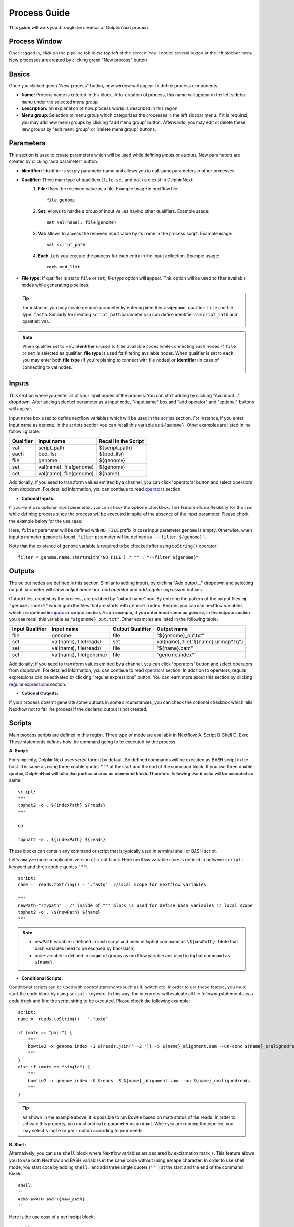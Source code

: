 *************
Process Guide
*************

This guide will walk you through the creation of DolphinNext process. 

Process Window
==============

Once logged in, click on the pipeline tab in the top left of the screen. You'll notice several button at the left sidebar menu. New processes are created by clicking green "New process" button.

.. image:: dolphinnext_images/process_buttons.png
	:align: center
	:width: 35%

Basics
======
Once you clicked green "New process" button, new window will appear to define process components.

* **Name:** Process name is entered in this block. After creation of process, this name will appear in the left sidebar menu under the selected *menu group*.

* **Description:** An explanation of how process works is described in this region.

* **Menu group:** Selection of menu group which categorizes the processes in the left sidebar menu. If it is required, you may add new menu groups by clicking "add menu group" button. Afterwards, you may edit or delete these new groups by "edit menu group" or "delete menu group" buttons. 

Parameters
==========

This section is used to create parameters which will be used while defining *inputs* or *outputs*. New parameters are created by clicking "add parameter" button.

.. image:: dolphinnext_images/process_addparameter.png
	:align: center

* **Identifier:** Identifier is simply parameter name and allows you to call same parameters in other processes.

* **Qualifier:** Three main type of qualifiers (``file``, ``set`` and ``val``) are exist in DolphinNext:  
    1) **File:** Uses the received value as a file. Example usage in nextflow file::
    
        file genome
    
    
    2) **Set:** Allows to handle a group of input values having other qualifiers. Example usage::
    
        set val(name), file(genome) 
    
    
    3) **Val:** Allows to access the received input value by its name in the process script. Example usage::
    
        val script_path
    
    4) **Each:** Lets you execute the process for each entry in the input collection. Example usage::
    
        each bed_list
    
* **File type:** If qualifier is set to ``file`` or ``set``, file type option will appear. This option will be used to filter available nodes while generating pipelines. 

.. tip:: For instance, you may create ``genome`` parameter by entering identifier as:``genome``, qualifier: ``file`` and file type: ``fasta``. Similarly for creating ``script_path`` parameter you can define identifier as:``script_path`` and qualifier: ``val``. 

.. note:: When qualifier set to ``val``, **identifier** is used to filter available nodes while connecting each nodes. If ``file`` or ``set`` is selected as qualifier, **file type** is used for filtering available nodes. When qualifier is set to ``each``, you may enter both **file type** (if you're planing to connect with file nodes) or **identifier** (in case of connecting to val nodes.)

Inputs
======
    
This section where you enter all of your input nodes of the process. You can start adding by clicking "Add input..." dropdown. After adding selected parameter as a input node, "input name" box and "add operator" and "optional" buttons will appear. 

.. image:: dolphinnext_images/process_inputs.png
	:align: center

Input name box used to define nextflow variables which will be used in the `scripts <process.html#id4>`_ section. For instance, if you enter input name as ``genome``, in the scripts section you can recall this variable as ``${genome}``. Other examples are listed in the following table:

=========== ========================== ====================
Qualifier   Input name                 Recall in the Script
=========== ========================== ====================
val         script_path                ${script_path}
each        bed_list                   ${bed_list}
file        genome                     ${genome}
set         val(name), file(genome)    ${genome}
set         val(name), file(genome)    ${name}
=========== ========================== ====================

Additionally, if you need to transform values emitted by a channel, you can click "operators" button and select operators from dropdown. For detailed information, you can continue to read `operators <process.html#id5>`_ section.

* **Optional Inputs:**

If you want use optional input parameter, you can check the optional checkbox. This feature allows flexibility for the user while defining process since the process will be executed in spite of the absence of the input parameter. Please check the example below for the use case:

.. image:: dolphinnext_images/process_optional_input.png
	:align: center

Here, ``filter`` parameter will be defined with ``NO_FILE`` prefix in case input parameter ``genome`` is empty. Otherwise, when input parameter ``genome`` is found, ``filter`` parameter will be defined as ``---filter ${genome}"``.

Note that the existance of ``genome`` variable is required to be checked after using ``toString()`` operator::

    filter = genome.name.startsWith('NO_FILE') ? "" : "--filter ${genome}"
    
Outputs
=======

The output nodes are defined in this section. Similar to adding inputs, by clicking "Add output..." dropdown and selecting output parameter will show `output name` box, `add operator` and `add regular expression` buttons.

.. image:: dolphinnext_images/process_outputs.png
	:align: center

Output files, created by the process, are grabbed by "output name" box. By entering the pattern of the output files eg. ``"genome.index*"`` would grab the files that are starts with ``genome.index``. Besides you can use nextflow variables which are defined in `inputs <process.html#inputs>`_ or `scripts <process.html#id4>`_ section. As an example, if you enter input name as ``genome``, in the outputs section you can recall this variable as ``"${genome}_out.txt"``. Other examples are listed in the following table:

=============== ========================== ================ ====================================
Input Qualifier Input name                 Output Qualifier Output name
=============== ========================== ================ ====================================
file            genome                     file             "${genome}_out.txt"                 
set             val(name), file(reads)     set              val(name), file("${name}.unmap*.fq")
set             val(name), file(reads)     file             "${name}.bam"
set             val(name), file(genome)    file             "genome.index*"
=============== ========================== ================ ====================================

Additionally, if you need to transform values emitted by a channel, you can click "operators" button and select operators from dropdown. For detailed information, you can continue to read `operators <process.html#id5>`_ section. In addition to operators, regular expressions can be activated by clicking "regular expressions" button. You can learn more about this section by clicking `regular expressions <process.html#id6>`_ section.


* **Optional Outputs:**

If your process doesn't generate some outputs in some circumstances, you can check the optional checkbox which tells Nextflow not to fail the process if the declared output is not created. 

Scripts
=======

Main process scripts are defined in this region. Three type of mode are available in Nextflow: A. Script B. Shell C. Exec. These statements defines how the command going to be executed by the process.

**A. Script:**

For simplicity, DolphinNext uses `script` format by default. So defined commands will be executed as BASH script in the host. It is same as using three double quotes ``"""`` at the start and the end of the command block. If you use three double quotes, DolphinNext will take that particular area as command block. Therefore, following two blocks will be executed as same::

    script:
    """ 
    tophat2 -o . ${indexPath} ${reads} 
    """
    
    OR 
    
    tophat2 -o . ${indexPath} ${reads}


These blocks can contain any command or script that is typically used in terminal shell or BASH script.

.. image:: dolphinnext_images/process_script.png
	:align: center

Let's analyze more complicated version of script block. Here nextflow variable ``name`` is defined in between ``script:`` keyword and three double quotes ``"""``::

    script:
    name =  reads.toString() - '.fastq'  //local scope for nextflow variables
    
    """ 
    newPath="/mypath"   // inside of """ block is used for define bash variables in local scope
    tophat2 -o . \${newPath} ${name}  
    """


.. note:: 
    *   ``newPath`` variable is defined in bash script and used in tophat command as ``\${newPath}``. (Note that bash variables need to be escaped by backslash)
    *   ``name`` variable is defined in scope of groovy as nextflow variable and used in tophat command as ``${name}``.
    
* **Conditional Scripts:**

Conditional scripts can be used with control statements such as if, switch etc. In order to use these feature, you must start the code block by using ``script:`` keyword. In this way, the interpreter will evaluate all the following statements as a code block and find the script string to be executed. Please check the following example::
    
        script:
        name =  reads.toString() - '.fastq'
       
        if (mate == "pair") {
            """
            bowtie2 -x genome.index -1 ${reads.join(' -2 ')} -S ${name}_alignment.sam --un-conc ${name}_unalignedreads
            """
        }
        else if (mate == "single") {
            """
            bowtie2 -x genome.index -U $reads -S ${name}_alignment.sam --un ${name}_unalignedreads
            """
        }
        
.. tip:: As shown in the example above, it is possible to run Bowtie based on mate status of the reads. In order to activate this property, you must add ``mate`` parameter as an input. While you are running the pipeline, you may select ``single`` or ``pair`` option according to your needs.
    
    
**B. Shell:**

Alternatively, you can use ``shell`` block where Nextflow variables are declared by exclamation mark ``!``. This feature allows you to use both Nextflow and BASH variables in the same code without using escape character. In order to use shell mode, you start code by adding ``shell:`` and add three single quotes (``'''``) at the start and the end of the command block::

    shell:
    '''
    echo $PATH and !{new_path}
    '''

Here is the use case of a perl script block::

    shell:
    name =  reads.toString() - '.fastq'  //local scope for nextflow variables
    
    ''' 
    #!/usr/bin/env perl // inside of ''' block you can define perl (or other language) variables in local scope
    $newPath="/mypath";
    system("tophat2 -o . ${newPath} !{name}");
    '''

.. note:: 
    *   ``$newPath`` variable is defined in perl script and used in tophat command as ``${newPath}``. (Note that variables don't need to be escaped by backslash if ``shell:`` keyword is used.)
    *   ``name`` variable is defined in scope of groovy as nextflow variable and used in tophat command as ``!{name}``.


**C. Exec:**

Nextflow processes allows you to execute native code other than system commands. This way you may easily follow local Nextflow variables. To start exec mode, you can add ``exec:`` block at the beggining of the script::

    exec:
    println "${genome}"
    
    
Operators
=========

If you need to transform values emitted by a channel, you can click "operators" button and select operators from dropdown. Optionally, operator content could be specified to adjust their act. Besides, multiple operators can be added by starting paranthesis ``(``. Examples are listed in the following table:  

============= ==================== ======================================================================================
Operator      Operator Content     Usage
============= ==================== ======================================================================================
flatMap       ().buffer(size:3)    Groups 3 emitted item into one new channel.            
mode flatten                       To emit each output file as a sole item      
groupTuple                         Collects tuples (or lists) of values emitted and groups them based on their key value.
============= ==================== ======================================================================================

.. tip:: To get more information about operators, you can use `this link <https://www.nextflow.io/docs/latest/operator.html>`_ to reach Nextflow documentation.


Regular Expressions
===================

This is optional regular expresion feature to filter output files. By default DolphinNext uses **output name** box pattern to decide which files are going to be transferred to output directory. If this feature is not sufficient or additional filtration is required, then regular expression feaure might be activated by clicking "Regular Expressions" button at the outputs section. Example usage:

.. image:: dolphinnext_images/process_regex.png
	:align: center
	:width: 35%


Header Script
=============

This section allows you to add additional scripts or comments before process block starts. This way you may recall same function several times in the script section.

.. image:: dolphinnext_images/process_headerscript.png
	:align: center


Process Options
===============

You may separate your main process inputs and optional parameters by using **Process Options** feature. On the run page, these parameters will be asked separately in the Process Options section as in the image shown at below:

.. image:: dolphinnext_images/process_processopt.png
	:align: center

In order to create these forms, you need to use following syntax in the **script** or **process header** section::
    
    variableName = defaultValue //* @formType @description:"..." @tooltip:"..." @options:"..."

.. note:: You can define defaultValue with single/double quotes (for strings) or without any quotes (for numbers). If you define your variable as an array by using @style tag, you may enter more than one default value by using following array format: ``variableName = ["defaultValue1","defaultValue2"]``


* **@formType:** Four type of form fields are available in DolphinNext (``@input``, ``@textbox``, ``@checkbox``, ``@dropdown``):  
    
@input
******
    
It creates single-line text field. Example usage and created form field in run page::
    
    readsPerFile = 5000000 //* @input @description:"The number of reads per file"
        params_tophat = "-N 4" //* @input @description:"Tophat parameters" @tooltip:"parameters for Tophat2 version 2.6"
    
.. image:: dolphinnext_images/process_input.png
	:align: center
    
|

@textbox
********

It creates multi-line text field. Example usage and created form field in run page::
    
    Adapter_Sequence = "" //* @textbox @description:"You can enter a single sequence or multiple sequences in different lines." 
    
.. image:: dolphinnext_images/process_textbox.png
	:align: center

|
    
@checkbox
*********

It creates checkbox for the user and their available options are defined as ``true`` or ``false`` by default. Example usage and created form field in run page::
    
    run_rRNA_Mapping = "false" //* @checkbox @description:"Check the box to activate rRNA mapping."
    rRNA_filtering = "true" //* @checkbox @description:"Check the box to filter rRNA reads."
    
.. image:: dolphinnext_images/process_checkbox.png
	:align: center

|
    
@dropdown
*********

It create dropdown menu and their options can be specified by entering ``@options`` feature. Example usage and created form field in run page::
    
    genomeType = "" //* @dropdown @description:"Genome type for pipeline" @options:"hg19","mm10", "custom"
        
.. image:: dolphinnext_images/process_dropdown.png
	:align: center

|
    
@description
************

You can describe inputs by using ``@description`` tag. Please check the examples at above.
        
@tooltip
********

You can also create tooltip to add detailed explanation by using ``@tooltip`` tag. See the example at below::

    params_tophat = "-N 4" //* @input @tooltip:"parameters for Tophat2 version 2.6" @description:"Tophat parameters"

@title
******

You can also create header on top of the variable by using ``@title`` tag. This way you can easily organize the complicated form structures. See the example at below::

    params_tophat = "-N 4" //* @input @title:"Alignment Section" @description:"Tophat parameters"

@options
********

When you define @dropdown as a formType, you should define available options by using ``@options`` tag. Please check the simpliest version of dropdown::

    genomeType = "" //* @dropdown @options:"hg19","mm10","custom"
    
* **Conditional Options - Version 1 (Advanced Usage):** Same process can be seen different in different pipelines. In order to control the dropdown options that are visible, you can define variables in the pipeline header which starts with underscore. For instance::
    
    _nucleicAcidType = "rna" //In RNA-seq pipeline header
    _nucleicAcidType = "dna" //In ChIP-seq pipeline header
        
    
and you can control which options will be visible by using following format::    
    
    param = "" //* @dropdown @options:{_nucleicAcidType="rna","rRNA","miRNA","snRNA"},{_nucleicAcidType="dna", "ercc","rmsk"}
    
Now, ``param`` dropdown will have 3 options ("rRNA","miRNA","snRNA") in RNA-seq pipeline and 2 options ("ercc","rmsk") in ChIP-seq pipeline. Similarly you can define default options by not assigning any value as seen at the example below::
    
    param = "" //* @dropdown @options:{"rRNA","miRNA","snRNA"},{_nucleicAcidType="dna","ercc","rmsk"}
    
Here, by default 3 options("rRNA","miRNA","snRNA") will be visible unless in the pipeline header ``_nucleicAcidType="dna"`` is defined.
    
* **Conditional Options - Version 2 (Advanced Usage):** You can control the dropdown options that are visible, based on the selected parameter in other dropdown. Please check the example below, where dropdown called ``sequence`` controls the visible options of the dropdown ``aligner``::
    
    aligner = "" //* @dropdown @options:{sequence=("rRNA","miRNA","snRNA"),"bowtie","bowtie2"},{sequence="genome", "star"}
    
When ``sequence`` is selected as one of the following options:"rRNA","miRNA","snRNA", ``aligner`` will have "bowtie and bowtie2" options. Similarly, "star" will be seen, if ``sequence`` selected as "genome".     

Styles for Process Options
==========================

You might use additional tags to give specific shapes to form fields: A. ``@multicolumn`` B. ``@array`` C. ``condition``. 

A. @multicolumn
***************

Example::

    var1 = "" //* @input @description:"description of var1"
    var2 = "" //* @input @description:"description of var2"
    var3 = "" //* @input @description:"description of var3"
    var4 = "" //* @input @description:"description of var4"
    var5 = "" //* @input @description:"description of var5"
    var6 = "" //* @input @description:"description of var6"
    //* @style @multicolumn:{var1, var2, var3}, {var5, var6}

In this example, var1, var2 and var3 will be located in the same row, by default var4 will fill single row and, var5 and var6 will share same row as shown at below.

.. image:: dolphinnext_images/process_multicolumn.png
	:align: center
	:width: 85%

B. @array
*********

Example::

    var1 = "" //* @input @description:"description of var1" @title:"Step 1"
    var2 = "" //* @input @description:"description of var2"
    var3 = "" //* @input @description:"description of var3"
    var4 = "" //* @input @description:"description of var4" @title:"Step 2"
    //* @style @array:{var1, var2}, {var4} 
    
In this example, var1, var2 are grouped together and linked to add/remove buttons. When add button is clicked new var1, var2 fields will be created just below var1 and var2. Similarly remove button will remove generated copies of form fields. Similar features exist for just var4 variable. Please see the image at below.

.. image:: dolphinnext_images/process_array.png
	:align: center
	:width: 85%


.. tip::
    
    You can combine multiple style options on same variables. For example ``//* @style @array:{var1, var2}, {var4} @multicolumn:{var1, var2}`` will combine both multicolumn and array features for ``var1`` and ``var2`` as shown below.
    
.. image:: dolphinnext_images/process_array_multi.png
    :align: center
    :width: 85%

You can define multiple default values by using following syntax::

    var1 = ["defVal1", "defVal2"] //* @input @description:"description of var1" 
    
Here, run page will open with two rows and these default values  will be defVal1 and  defVal2.
    

C. @condition
*************

Example::

    var1 = "" //* @dropdown @description:"description of var1" @options:"yes", "no" @title:"Step 1"
    var2 = "" //* @input @description:"description of var2"
    var3 = "" //* @input @description:"description of var3"
    var4 = "" //* @input @description:"description of var4"
    var5 = "" //* @input @description:"description of var5" @title:"Step 2"
    //* @style @condition:{var1="yes", var2}, {var1="no", var3, var4}
    
In this example, var1 value is binded to other form fields. When var1 is selected as "yes", field of var2 will be shown. Whereas when var1 is changed to "no", then var2 field will disappear and var3 and var4 fields will appear. Since var5 is not defined in @condition tag, it will be always seen while changes happening in other fields. Please see the example at below:

.. image:: dolphinnext_images/process_condi.png
	:align: center
	:width: 75%

.. tip::
    
    Similar to previous tip, you can combine all style options on same variable. For example //* @style @condition:{var1="yes", var2}, {var1="no", var3, var4} @array:{var1, var2, var3, var4} @multicolumn:{var1, var2, var3, var4} will combine features as shown below:
    
.. image:: dolphinnext_images/process_array_multi_condi.png
    :align: center
    :width: 85%
       
Autofill Feature for Process
============================

Hostname Independent Autofill:
******************************

If you want to define executor properties that are going to be automatically filled by default, you can use following syntax::

    //* autofill
    <executor properties>
    //* autofill

Hostname Dependent Autofill:
****************************

Additionally, you might overwrite default executor properties by using **hostname dependent executor properties**. Please check the following syntax::

    //* autofill
    <executor properties>
    if ($HOSTNAME == "ghpcc06.umassrc.org"){
    <hostname dependent executor properties>
    }
    //* autofill

Here, ``$HOSTNAME`` is DolphinNext specific variable that recalls the hostname which is selected in the run as **Run Environment**. Therefore, in this example, all ``<executor properties>`` will be automatically filled in case of pipeline is going to run on **ghpcc06.umassrc.org**.

Executor Properties:
********************

Five type of executor properties are available to autofill **Executor Settings for Each Process**: ``$TIME``, ``$CPU``, ``$MEMORY``, ``$QUEUE``, ``$EXEC_OPTIONS`` which defines Time, CPU, Memory, Queue/Partition and Other Options. See the example below::
    
    //* autofill
    $TIME = 1000
    if ($HOSTNAME == "ghpcc06.umassrc.org"){
        $TIME = 3000
        $CPU  = 4
        $MEMORY = 100
        $QUEUE = "long"
        $EXEC_OPTIONS = '-E "file /home/garberlab"'
    }
    //* autofill

.. image:: dolphinnext_images/process_autofill.png
	:align: center
	:width: 99%

In the example, since run environment is selected as ghpcc06.umassrc.org, autofill feature overwrited the default ``$TIME`` value (1000) and filled with 3000.

Platform Tag:
*************

Optionally, you can isolate platform dependent paramaters by using **platform** tag. This way, exported process won't have the platform dependent parameters and similarly when process is imported, exisiting platform dependent parameters won't be overwritten. Please check the the example usage at below::

    //* autofill
    $MEMORY = 32
    $CPU  = 1
        //* platform
        if ($HOSTNAME == "ghpcc06.umassrc.org"){
            $TIME = 3000
            $CPU  = 4
            $MEMORY = 100
            $QUEUE = "long"
            $EXEC_OPTIONS = '-E "file /home/garberlab"'
        }
        //* platform
    //* autofill

Permissions, Groups and Publish
===============================

By default, all new processes are only seen by the user that created them. You can share your process with your group by selecting permissions to "Only my groups". If you want to make it public, you can change Publish option to 'Yes'. After verification of the process, process will be publish to everyone.

.. image:: dolphinnext_images/process_permpublishgroup.png
	:align: center


Copying and Revisions
=====================

It is always allowed to create a copy of your process by clicking "Settings" button *at the right top of the process window* and selecting "Copy Process". When your process is become public or it has been used by other group members, it is not allow to make changes on same revision. Instead, new revision of the process is created and changes could be done on this revision.

.. image:: dolphinnext_images/process_settings.png
	:align: center
	:width: 25%


